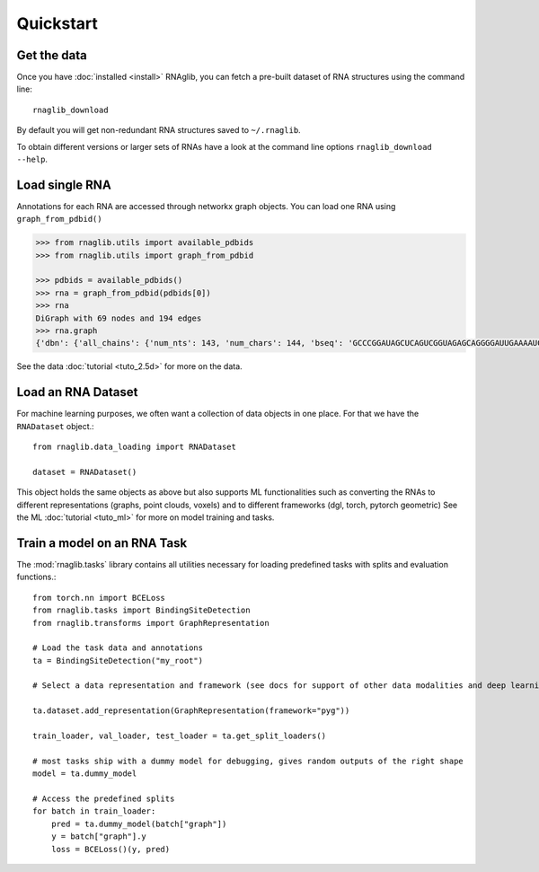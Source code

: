 Quickstart
~~~~~~~~~~~


Get the data
______________

Once you have :doc:`installed <install>` RNAglib, you can fetch a pre-built dataset of RNA structures using the command line::

    rnaglib_download


By default you will get non-redundant RNA structures saved to ``~/.rnaglib``.

To obtain different versions or larger sets of RNAs have a look at the command line options ``rnaglib_download --help``.

Load single RNA
__________________

Annotations for each RNA are accessed through networkx graph objects.
You can load one RNA using ``graph_from_pdbid()``

.. code-block:: python

    >>> from rnaglib.utils import available_pdbids
    >>> from rnaglib.utils import graph_from_pdbid

    >>> pdbids = available_pdbids()
    >>> rna = graph_from_pdbid(pdbids[0])
    >>> rna
    DiGraph with 69 nodes and 194 edges
    >>> rna.graph
    {'dbn': {'all_chains': {'num_nts': 143, 'num_chars': 144, 'bseq': 'GCCCGGAUAGCUCAGUCGGUAGAGCAGGGGAUUGAAAAUCCCCGUGUCCUUGGUUCGAUUCCGAGUCUGGGCAC&CGGAUAGCUCAGUCGGUAGAGCAGGGGAUUGAAAAUCCCCGUGUCCUUGGUUCGAUUCCGAGUCCGGGC', 'sstr': '(((((((..((((.....[..)))).(((((.......))))).....(((((..]....))))))))))))..&((((..((((.....[..)))).(((((.......))))).....(.(((..]....))).)))))...', 'form': 'AAAAAA...AA...A.......AAA.AAAA.......A.AAA......AAAAA..A....AAAAAAAAAAAA.-&.AA...AA...A.......AAA.AAAA.......A.AAA......AAAAA..A....A...AAAA.A.-'}...,

See the data :doc:`tutorial <tuto_2.5d>` for more on the data.

Load an RNA Dataset
______________________

For machine learning purposes, we often want a collection of data objects in one place.
For that we have the ``RNADataset`` object.::

   from rnaglib.data_loading import RNADataset

   dataset = RNADataset()


This object holds the same objects as above but also supports ML functionalities such as converting the RNAs to different representations (graphs, point clouds, voxels) and to different frameworks (dgl, torch, pytorch geometric)
See the ML :doc:`tutorial <tuto_ml>` for more on model training and tasks.

Train a model on an RNA Task
____________________________________

The :mod:`rnaglib.tasks` library contains all utilities necessary for loading predefined tasks with splits and evaluation functions.::


    from torch.nn import BCELoss
    from rnaglib.tasks import BindingSiteDetection
    from rnaglib.transforms import GraphRepresentation

    # Load the task data and annotations
    ta = BindingSiteDetection("my_root")

    # Select a data representation and framework (see docs for support of other data modalities and deep learning frameworks)

    ta.dataset.add_representation(GraphRepresentation(framework="pyg"))

    train_loader, val_loader, test_loader = ta.get_split_loaders()

    # most tasks ship with a dummy model for debugging, gives random outputs of the right shape
    model = ta.dummy_model

    # Access the predefined splits
    for batch in train_loader:
        pred = ta.dummy_model(batch["graph"])
        y = batch["graph"].y
        loss = BCELoss()(y, pred)




